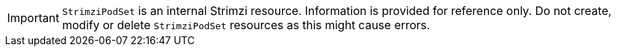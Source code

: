 :_mod-docs-content-type: CONCEPT

IMPORTANT: `StrimziPodSet` is an internal Strimzi resource.
Information is provided for reference only.
Do not create, modify or delete `StrimziPodSet` resources as this might cause errors.
